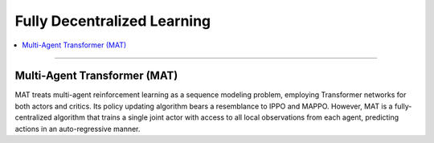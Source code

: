 Fully Decentralized Learning
======================================================================

.. contents::
    :local:
    :depth: 3

----------------------

.. _MAT:

Multi-Agent Transformer (MAT)
---------------------------------------------------------
MAT treats multi-agent reinforcement learning as a sequence modeling
problem, employing Transformer networks for both actors and critics. Its policy updating algorithm bears a
resemblance to IPPO and MAPPO. However, MAT is a fully-centralized algorithm that trains a single joint actor
with access to all local observations from each agent, predicting actions in an auto-regressive manner.


